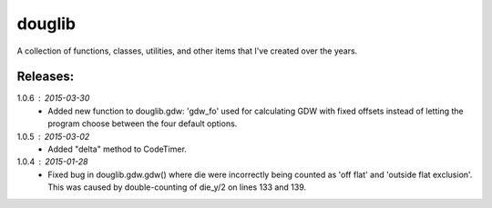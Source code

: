 =========
douglib
=========

A collection of functions, classes, utilities, and other items that I've
created over the years.


Releases:
---------
1.0.6 : 2015-03-30
  - Added new function to douglib.gdw: 'gdw_fo' used for calculating GDW with
    fixed offsets instead of letting the program choose between the four
    default options.

1.0.5 : 2015-03-02
  - Added "delta" method to CodeTimer.

1.0.4 : 2015-01-28
  - Fixed bug in douglib.gdw.gdw() where die were incorrectly being counted as
    'off flat' and 'outside flat exclusion'. This was caused by
    double-counting of die_y/2 on lines 133 and 139.
